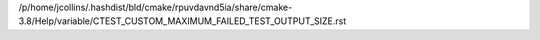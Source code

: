 /p/home/jcollins/.hashdist/bld/cmake/rpuvdavnd5ia/share/cmake-3.8/Help/variable/CTEST_CUSTOM_MAXIMUM_FAILED_TEST_OUTPUT_SIZE.rst